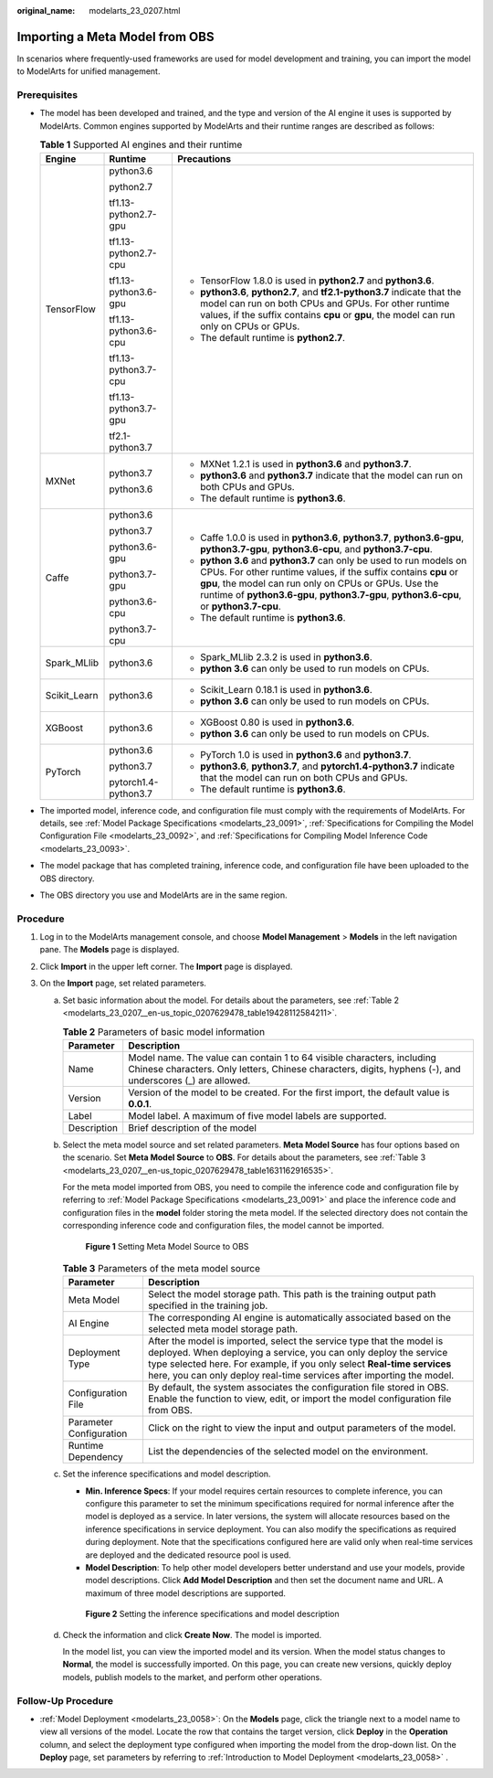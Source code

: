 :original_name: modelarts_23_0207.html

.. _modelarts_23_0207:

Importing a Meta Model from OBS
===============================

In scenarios where frequently-used frameworks are used for model development and training, you can import the model to ModelArts for unified management.

Prerequisites
-------------

-  The model has been developed and trained, and the type and version of the AI engine it uses is supported by ModelArts. Common engines supported by ModelArts and their runtime ranges are described as follows:

   .. table:: **Table 1** Supported AI engines and their runtime

      +-----------------------+-----------------------+--------------------------------------------------------------------------------------------------------------------------------------------------------------------------------------------------------------------------------------------------------------------------------------------+
      | Engine                | Runtime               | Precautions                                                                                                                                                                                                                                                                                |
      +=======================+=======================+============================================================================================================================================================================================================================================================================================+
      | TensorFlow            | python3.6             | -  TensorFlow 1.8.0 is used in **python2.7** and **python3.6**.                                                                                                                                                                                                                            |
      |                       |                       | -  **python3.6**, **python2.7**, and **tf2.1-python3.7** indicate that the model can run on both CPUs and GPUs. For other runtime values, if the suffix contains **cpu** or **gpu**, the model can run only on CPUs or GPUs.                                                               |
      |                       | python2.7             | -  The default runtime is **python2.7**.                                                                                                                                                                                                                                                   |
      |                       |                       |                                                                                                                                                                                                                                                                                            |
      |                       | tf1.13-python2.7-gpu  |                                                                                                                                                                                                                                                                                            |
      |                       |                       |                                                                                                                                                                                                                                                                                            |
      |                       | tf1.13-python2.7-cpu  |                                                                                                                                                                                                                                                                                            |
      |                       |                       |                                                                                                                                                                                                                                                                                            |
      |                       | tf1.13-python3.6-gpu  |                                                                                                                                                                                                                                                                                            |
      |                       |                       |                                                                                                                                                                                                                                                                                            |
      |                       | tf1.13-python3.6-cpu  |                                                                                                                                                                                                                                                                                            |
      |                       |                       |                                                                                                                                                                                                                                                                                            |
      |                       | tf1.13-python3.7-cpu  |                                                                                                                                                                                                                                                                                            |
      |                       |                       |                                                                                                                                                                                                                                                                                            |
      |                       | tf1.13-python3.7-gpu  |                                                                                                                                                                                                                                                                                            |
      |                       |                       |                                                                                                                                                                                                                                                                                            |
      |                       | tf2.1-python3.7       |                                                                                                                                                                                                                                                                                            |
      +-----------------------+-----------------------+--------------------------------------------------------------------------------------------------------------------------------------------------------------------------------------------------------------------------------------------------------------------------------------------+
      | MXNet                 | python3.7             | -  MXNet 1.2.1 is used in **python3.6** and **python3.7**.                                                                                                                                                                                                                                 |
      |                       |                       | -  **python3.6** and **python3.7** indicate that the model can run on both CPUs and GPUs.                                                                                                                                                                                                  |
      |                       | python3.6             | -  The default runtime is **python3.6**.                                                                                                                                                                                                                                                   |
      +-----------------------+-----------------------+--------------------------------------------------------------------------------------------------------------------------------------------------------------------------------------------------------------------------------------------------------------------------------------------+
      | Caffe                 | python3.6             | -  Caffe 1.0.0 is used in **python3.6**, **python3.7**, **python3.6-gpu**, **python3.7-gpu**, **python3.6-cpu**, and **python3.7-cpu**.                                                                                                                                                    |
      |                       |                       | -  **python 3.6** and **python3.7** can only be used to run models on CPUs. For other runtime values, if the suffix contains **cpu** or **gpu**, the model can run only on CPUs or GPUs. Use the runtime of **python3.6-gpu**, **python3.7-gpu**, **python3.6-cpu**, or **python3.7-cpu**. |
      |                       | python3.7             | -  The default runtime is **python3.6**.                                                                                                                                                                                                                                                   |
      |                       |                       |                                                                                                                                                                                                                                                                                            |
      |                       | python3.6-gpu         |                                                                                                                                                                                                                                                                                            |
      |                       |                       |                                                                                                                                                                                                                                                                                            |
      |                       | python3.7-gpu         |                                                                                                                                                                                                                                                                                            |
      |                       |                       |                                                                                                                                                                                                                                                                                            |
      |                       | python3.6-cpu         |                                                                                                                                                                                                                                                                                            |
      |                       |                       |                                                                                                                                                                                                                                                                                            |
      |                       | python3.7-cpu         |                                                                                                                                                                                                                                                                                            |
      +-----------------------+-----------------------+--------------------------------------------------------------------------------------------------------------------------------------------------------------------------------------------------------------------------------------------------------------------------------------------+
      | Spark_MLlib           | python3.6             | -  Spark_MLlib 2.3.2 is used in **python3.6**.                                                                                                                                                                                                                                             |
      |                       |                       | -  **python 3.6** can only be used to run models on CPUs.                                                                                                                                                                                                                                  |
      +-----------------------+-----------------------+--------------------------------------------------------------------------------------------------------------------------------------------------------------------------------------------------------------------------------------------------------------------------------------------+
      | Scikit_Learn          | python3.6             | -  Scikit_Learn 0.18.1 is used in **python3.6**.                                                                                                                                                                                                                                           |
      |                       |                       | -  **python 3.6** can only be used to run models on CPUs.                                                                                                                                                                                                                                  |
      +-----------------------+-----------------------+--------------------------------------------------------------------------------------------------------------------------------------------------------------------------------------------------------------------------------------------------------------------------------------------+
      | XGBoost               | python3.6             | -  XGBoost 0.80 is used in **python3.6**.                                                                                                                                                                                                                                                  |
      |                       |                       | -  **python 3.6** can only be used to run models on CPUs.                                                                                                                                                                                                                                  |
      +-----------------------+-----------------------+--------------------------------------------------------------------------------------------------------------------------------------------------------------------------------------------------------------------------------------------------------------------------------------------+
      | PyTorch               | python3.6             | -  PyTorch 1.0 is used in **python3.6** and **python3.7**.                                                                                                                                                                                                                                 |
      |                       |                       | -  **python3.6**, **python3.7**, and **pytorch1.4-python3.7** indicate that the model can run on both CPUs and GPUs.                                                                                                                                                                       |
      |                       | python3.7             | -  The default runtime is **python3.6**.                                                                                                                                                                                                                                                   |
      |                       |                       |                                                                                                                                                                                                                                                                                            |
      |                       | pytorch1.4-python3.7  |                                                                                                                                                                                                                                                                                            |
      +-----------------------+-----------------------+--------------------------------------------------------------------------------------------------------------------------------------------------------------------------------------------------------------------------------------------------------------------------------------------+

-  The imported model, inference code, and configuration file must comply with the requirements of ModelArts. For details, see :ref:`Model Package Specifications <modelarts_23_0091>`, :ref:`Specifications for Compiling the Model Configuration File <modelarts_23_0092>`, and :ref:`Specifications for Compiling Model Inference Code <modelarts_23_0093>`.
-  The model package that has completed training, inference code, and configuration file have been uploaded to the OBS directory.
-  The OBS directory you use and ModelArts are in the same region.

Procedure
---------

#. Log in to the ModelArts management console, and choose **Model Management** > **Models** in the left navigation pane. The **Models** page is displayed.
#. Click **Import** in the upper left corner. The **Import** page is displayed.
#. On the **Import** page, set related parameters.

   a. Set basic information about the model. For details about the parameters, see :ref:`Table 2 <modelarts_23_0207__en-us_topic_0207629478_table19428112584211>`.

      .. _modelarts_23_0207__en-us_topic_0207629478_table19428112584211:

      .. table:: **Table 2** Parameters of basic model information

         +-------------+-------------------------------------------------------------------------------------------------------------------------------------------------------------------------------------+
         | Parameter   | Description                                                                                                                                                                         |
         +=============+=====================================================================================================================================================================================+
         | Name        | Model name. The value can contain 1 to 64 visible characters, including Chinese characters. Only letters, Chinese characters, digits, hyphens (-), and underscores (_) are allowed. |
         +-------------+-------------------------------------------------------------------------------------------------------------------------------------------------------------------------------------+
         | Version     | Version of the model to be created. For the first import, the default value is **0.0.1**.                                                                                           |
         +-------------+-------------------------------------------------------------------------------------------------------------------------------------------------------------------------------------+
         | Label       | Model label. A maximum of five model labels are supported.                                                                                                                          |
         +-------------+-------------------------------------------------------------------------------------------------------------------------------------------------------------------------------------+
         | Description | Brief description of the model                                                                                                                                                      |
         +-------------+-------------------------------------------------------------------------------------------------------------------------------------------------------------------------------------+

   b. Select the meta model source and set related parameters. **Meta Model Source** has four options based on the scenario. Set **Meta Model Source** to **OBS**. For details about the parameters, see :ref:`Table 3 <modelarts_23_0207__en-us_topic_0207629478_table1631162916535>`.

      For the meta model imported from OBS, you need to compile the inference code and configuration file by referring to :ref:`Model Package Specifications <modelarts_23_0091>` and place the inference code and configuration files in the **model** folder storing the meta model. If the selected directory does not contain the corresponding inference code and configuration files, the model cannot be imported.


      .. figure:: /_static/images/en-us_image_0000001110761104.png
         :alt: **Figure 1** Setting Meta Model Source to OBS

         **Figure 1** Setting Meta Model Source to OBS

      .. _modelarts_23_0207__en-us_topic_0207629478_table1631162916535:

      .. table:: **Table 3** Parameters of the meta model source

         +-------------------------+-----------------------------------------------------------------------------------------------------------------------------------------------------------------------------------------------------------------------------------------------------------------------------------------------+
         | Parameter               | Description                                                                                                                                                                                                                                                                                   |
         +=========================+===============================================================================================================================================================================================================================================================================================+
         | Meta Model              | Select the model storage path. This path is the training output path specified in the training job.                                                                                                                                                                                           |
         +-------------------------+-----------------------------------------------------------------------------------------------------------------------------------------------------------------------------------------------------------------------------------------------------------------------------------------------+
         | AI Engine               | The corresponding AI engine is automatically associated based on the selected meta model storage path.                                                                                                                                                                                        |
         +-------------------------+-----------------------------------------------------------------------------------------------------------------------------------------------------------------------------------------------------------------------------------------------------------------------------------------------+
         | Deployment Type         | After the model is imported, select the service type that the model is deployed. When deploying a service, you can only deploy the service type selected here. For example, if you only select **Real-time services** here, you can only deploy real-time services after importing the model. |
         +-------------------------+-----------------------------------------------------------------------------------------------------------------------------------------------------------------------------------------------------------------------------------------------------------------------------------------------+
         | Configuration File      | By default, the system associates the configuration file stored in OBS. Enable the function to view, edit, or import the model configuration file from OBS.                                                                                                                                   |
         +-------------------------+-----------------------------------------------------------------------------------------------------------------------------------------------------------------------------------------------------------------------------------------------------------------------------------------------+
         | Parameter Configuration | Click |image2| on the right to view the input and output parameters of the model.                                                                                                                                                                                                             |
         +-------------------------+-----------------------------------------------------------------------------------------------------------------------------------------------------------------------------------------------------------------------------------------------------------------------------------------------+
         | Runtime Dependency      | List the dependencies of the selected model on the environment.                                                                                                                                                                                                                               |
         +-------------------------+-----------------------------------------------------------------------------------------------------------------------------------------------------------------------------------------------------------------------------------------------------------------------------------------------+

   c. Set the inference specifications and model description.

      -  **Min. Inference Specs**: If your model requires certain resources to complete inference, you can configure this parameter to set the minimum specifications required for normal inference after the model is deployed as a service. In later versions, the system will allocate resources based on the inference specifications in service deployment. You can also modify the specifications as required during deployment. Note that the specifications configured here are valid only when real-time services are deployed and the dedicated resource pool is used.
      -  **Model Description**: To help other model developers better understand and use your models, provide model descriptions. Click **Add Model Description** and then set the document name and URL. A maximum of three model descriptions are supported.


      .. figure:: /_static/images/en-us_image_0000001157080951.png
         :alt: **Figure 2** Setting the inference specifications and model description

         **Figure 2** Setting the inference specifications and model description

   d. Check the information and click **Create Now**. The model is imported.

      In the model list, you can view the imported model and its version. When the model status changes to **Normal**, the model is successfully imported. On this page, you can create new versions, quickly deploy models, publish models to the market, and perform other operations.

Follow-Up Procedure
-------------------

-  :ref:`Model Deployment <modelarts_23_0058>`: On the **Models** page, click the triangle next to a model name to view all versions of the model. Locate the row that contains the target version, click **Deploy** in the **Operation** column, and select the deployment type configured when importing the model from the drop-down list. On the **Deploy** page, set parameters by referring to :ref:`Introduction to Model Deployment <modelarts_23_0058>` .

.. |image1| image:: /_static/images/en-us_image_0000001156920973.png
.. |image2| image:: /_static/images/en-us_image_0000001156920973.png
